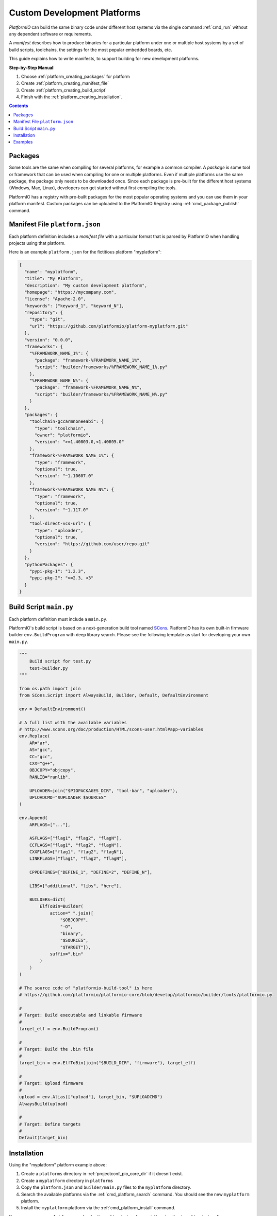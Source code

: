 ..  Copyright (c) 2014-present PlatformIO <contact@platformio.org>
    Licensed under the Apache License, Version 2.0 (the "License");
    you may not use this file except in compliance with the License.
    You may obtain a copy of the License at
       http://www.apache.org/licenses/LICENSE-2.0
    Unless required by applicable law or agreed to in writing, software
    distributed under the License is distributed on an "AS IS" BASIS,
    WITHOUT WARRANTIES OR CONDITIONS OF ANY KIND, either express or implied.
    See the License for the specific language governing permissions and
    limitations under the License.

.. _platform_creating:

Custom Development Platforms
============================

*PlatformIO* can build the same binary code under
different host systems via the single command :ref:`cmd_run`
without any dependent software or requirements.

A *manifest* describes how to produce binaries for a particular
platform under one or multiple host systems by a set of build scripts,
toolchains, the settings for the most popular embedded boards, etc.

This guide explains how to write manifests, to support building for
new development platforms.


**Step-by-Step Manual**

1. Choose :ref:`platform_creating_packages` for platform
2. Create :ref:`platform_creating_manifest_file`
3. Create :ref:`platform_creating_build_script`
4. Finish with the :ref:`platform_creating_installation`.

.. contents::

.. _platform_creating_packages:

Packages
--------

Some tools are the same when compiling for several platforms, for
example a common compiler. A *package* is some tool or framework that
can be used when compiling for one or multiple platforms. Even if
multiple platforms use the same package, the package only needs to be
downloaded once. Since each package is pre-built for the different
host systems (Windows, Mac, Linux), developers can get started without
first compiling the tools.

PlatformIO has a registry with pre-built packages for the most popular
operating systems and you can use them in your platform
manifest. Custom packages can be uploaded to the PlatformIO Registry using :ref:`cmd_package_publish` command.

.. _platform_creating_manifest_file:

Manifest File ``platform.json``
-------------------------------

Each platform definition includes a *manifest file* with a particular
format that is parsed by PlatformIO when handling projects using that
platform.

Here is an example ``platform.json`` for the fictitious platform "myplatform":

.. code-block:: json

    {
      "name": "myplatform",
      "title": "My Platform",
      "description": "My custom development platform",
      "homepage": "https://mycompany.com",
      "license": "Apache-2.0",
      "keywords": ["keyword_1", "keyword_N"],
      "repository": {
        "type": "git",
        "url": "https://github.com/platformio/platform-myplatform.git"
      },
      "version": "0.0.0",
      "frameworks": {
        "%FRAMEWORK_NAME_1%": {
          "package": "framework-%FRAMEWORK_NAME_1%",
          "script": "builder/frameworks/%FRAMEWORK_NAME_1%.py"
        },
        "%FRAMEWORK_NAME_N%": {
          "package": "framework-%FRAMEWORK_NAME_N%",
          "script": "builder/frameworks/%FRAMEWORK_NAME_N%.py"
        }
      },
      "packages": {
        "toolchain-gccarmnoneeabi": {
          "type": "toolchain",
          "owner": "platformio",
          "version": ">=1.40803.0,<1.40805.0"
        },
        "framework-%FRAMEWORK_NAME_1%": {
          "type": "framework",
          "optional": true,
          "version": "~1.10607.0"
        },
        "framework-%FRAMEWORK_NAME_N%": {
          "type": "framework",
          "optional": true,
          "version": "~1.117.0"
        },
        "tool-direct-vcs-url": {
          "type": "uploader",
          "optional": true,
          "version": "https://github.com/user/repo.git"
        }
      },
      "pythonPackages": {
        "pypi-pkg-1": "1.2.3",
        "pypi-pkg-2": ">=2.3, <3"
      }
    }

.. _platform_creating_build_script:

Build Script ``main.py``
------------------------

Each platform definition must include a ``main.py``.

PlatformIO's build script is based on a next-generation build tool
named `SCons <http://www.scons.org>`_. PlatformIO has its own built-in
firmware builder ``env.BuildProgram`` with deep library search. Please
see the following template as start for developing your own ``main.py``.

.. code-block:: python

    """
        Build script for test.py
        test-builder.py
    """

    from os.path import join
    from SCons.Script import AlwaysBuild, Builder, Default, DefaultEnvironment

    env = DefaultEnvironment()

    # A full list with the available variables
    # http://www.scons.org/doc/production/HTML/scons-user.html#app-variables
    env.Replace(
        AR="ar",
        AS="gcc",
        CC="gcc",
        CXX="g++",
        OBJCOPY="objcopy",
        RANLIB="ranlib",

        UPLOADER=join("$PIOPACKAGES_DIR", "tool-bar", "uploader"),
        UPLOADCMD="$UPLOADER $SOURCES"
    )

    env.Append(
        ARFLAGS=["..."],

        ASFLAGS=["flag1", "flag2", "flagN"],
        CCFLAGS=["flag1", "flag2", "flagN"],
        CXXFLAGS=["flag1", "flag2", "flagN"],
        LINKFLAGS=["flag1", "flag2", "flagN"],

        CPPDEFINES=["DEFINE_1", "DEFINE=2", "DEFINE_N"],

        LIBS=["additional", "libs", "here"],

        BUILDERS=dict(
            ElfToBin=Builder(
                action=" ".join([
                    "$OBJCOPY",
                    "-O",
                    "binary",
                    "$SOURCES",
                    "$TARGET"]),
                suffix=".bin"
            )
        )
    )

    # The source code of "platformio-build-tool" is here
    # https://github.com/platformio/platformio-core/blob/develop/platformio/builder/tools/platformio.py

    #
    # Target: Build executable and linkable firmware
    #
    target_elf = env.BuildProgram()

    #
    # Target: Build the .bin file
    #
    target_bin = env.ElfToBin(join("$BUILD_DIR", "firmware"), target_elf)

    #
    # Target: Upload firmware
    #
    upload = env.Alias(["upload"], target_bin, "$UPLOADCMD")
    AlwaysBuild(upload)

    #
    # Target: Define targets
    #
    Default(target_bin)


.. _platform_creating_installation:

Installation
------------

Using the "myplatform" platform example above:

1. Create a ``platforms`` directory in :ref:`projectconf_pio_core_dir` if it
   doesn't exist.
2. Create a ``myplatform`` directory in ``platforms``
3. Copy the ``platform.json`` and ``builder/main.py`` files to the ``myplatform`` directory.
4. Search the available platforms via the :ref:`cmd_platform_search` command. You
   should see the new ``myplatform`` platform.
5. Install the ``myplatform`` platform via the :ref:`cmd_platform_install` command.

Now, you can use ``myplatform`` as value for the :ref:`projectconf_env_platform`
option in :ref:`projectconf`.

Examples
--------

Please take a look at the source code of existing
`PlatformIO Development Platforms <https://github.com/topics/platformio-platform>`_.
